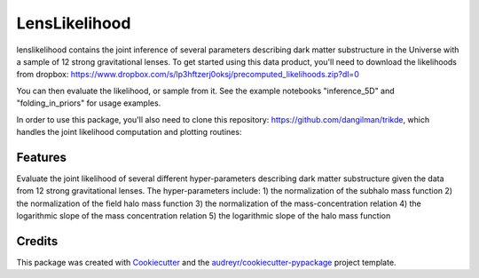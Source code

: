 ==============
LensLikelihood
==============


.. image:: https://img.shields.io/pypi/v/lenslikelihood.svg
        :target: https://pypi.python.org/pypi/lenslikelihood

.. image:: https://img.shields.io/travis/dangilman /lenslikelihood.svg
        :target: https://travis-ci.com/dangilman /lenslikelihood

.. image:: https://readthedocs.org/projects/lenslikelihood/badge/?version=latest
        :target: https://lenslikelihood.readthedocs.io/en/latest/?version=latest
        :alt: Documentation Status

lenslikelihood contains the joint inference of several parameters describing dark matter substructure in the Universe with a sample of 12 strong gravitational lenses. To get started using this data product, you'll need to download the likelihoods from dropbox: https://www.dropbox.com/s/lp3hftzerj0oksj/precomputed_likelihoods.zip?dl=0

You can then evaluate the likelihood, or sample from it. See the example notebooks "inference_5D" and "folding_in_priors" for usage examples. 

In order to use this package, you'll also need to clone this repository: https://github.com/dangilman/trikde, which handles the joint likelihood computation and plotting routines: 

Features
--------

Evaluate the joint likelihood of several different hyper-parameters describing dark matter substructure given the data from 12 strong gravitational lenses. The hyper-parameters include: 1) the normalization of the subhalo mass function 2) the normalization of the field halo mass function 3) the normalization of the mass-concentration relation 4) the logarithmic slope of the mass concentration relation 5) the logarithmic slope of the halo mass function 

Credits
-------

This package was created with Cookiecutter_ and the `audreyr/cookiecutter-pypackage`_ project template.

.. _Cookiecutter: https://github.com/audreyr/cookiecutter
.. _`audreyr/cookiecutter-pypackage`: https://github.com/audreyr/cookiecutter-pypackage
